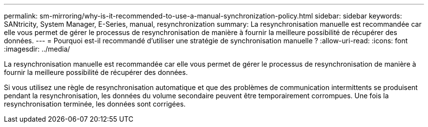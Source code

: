 ---
permalink: sm-mirroring/why-is-it-recommended-to-use-a-manual-synchronization-policy.html 
sidebar: sidebar 
keywords: SANtricity, System Manager, E-Series, manual, resynchronization 
summary: La resynchronisation manuelle est recommandée car elle vous permet de gérer le processus de resynchronisation de manière à fournir la meilleure possibilité de récupérer des données. 
---
= Pourquoi est-il recommandé d'utiliser une stratégie de synchronisation manuelle ?
:allow-uri-read: 
:icons: font
:imagesdir: ../media/


[role="lead"]
La resynchronisation manuelle est recommandée car elle vous permet de gérer le processus de resynchronisation de manière à fournir la meilleure possibilité de récupérer des données.

Si vous utilisez une règle de resynchronisation automatique et que des problèmes de communication intermittents se produisent pendant la resynchronisation, les données du volume secondaire peuvent être temporairement corrompues. Une fois la resynchronisation terminée, les données sont corrigées.
